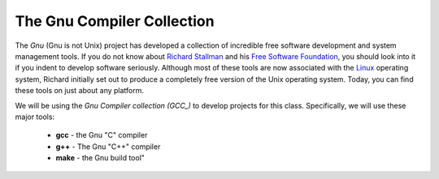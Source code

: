 The Gnu Compiler Collection
###########################

..  _`Free Software Foundation`:    http://www.fsf.org/
..  _`Richard Stallman`:            https://stallman.org/
..  _GCC:                           https://gcc.gnu.org/
..  _Linux:                         https://www.linux.org/

The *Gnu* (Gnu is not Unix) project has developed a collection of incredible free software
development and system management tools. If you do not know about `Richard
Stallman`_ and his `Free Software Foundation`_, you should look into it if you
indent to develop software seriously. Although most of these tools are now
associated with the Linux_ operating system, Richard initially set out to
produce a completely free version of the Unix operating system. Today, you can
find these tools on just about any platform.

We will be using the *Gnu Compiler collection (GCC_)* to develop projects for
this class. Specifically, we will use these major tools:

    * **gcc** - the Gnu "C" compiler

    * **g++** - The Gnu "C++" compiler

    * **make** - the Gnu build tool"

..  vim:ft=rst spell:
